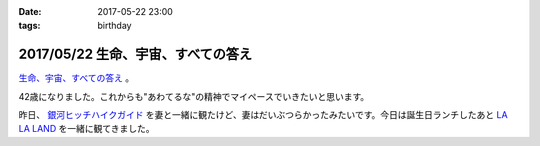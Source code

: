 :date: 2017-05-22 23:00
:tags: birthday

====================================
2017/05/22 生命、宇宙、すべての答え
====================================

`生命、宇宙、すべての答え`_ 。

42歳になりました。これからも"あわてるな"の精神でマイペースでいきたいと思います。

昨日、 `銀河ヒッチハイクガイド`_ を妻と一緒に観たけど、妻はだいぶつらかったみたいです。今日は誕生日ランチしたあと `LA LA LAND`_ を一緒に観てきました。


.. raw:: html

   <div class="amazlet-box" style="margin-bottom:0px;"><div class="amazlet-image" style="float:left;margin:0px 12px 1px 0px;"><a href="http://www.amazon.co.jp/exec/obidos/ASIN/B00472METW/freiaweb-22/ref=nosim/" name="amazletlink" target="_blank"><img src="https://images-fe.ssl-images-amazon.com/images/I/61E041C7UTL._SL160_.jpg" alt="銀河ヒッチハイク・ガイド [Blu-ray]" style="border: none;" /></a></div><div class="amazlet-info" style="line-height:120%; margin-bottom: 10px"><div class="amazlet-name" style="margin-bottom:10px;line-height:120%"><a href="http://www.amazon.co.jp/exec/obidos/ASIN/B00472METW/freiaweb-22/ref=nosim/" name="amazletlink" target="_blank">銀河ヒッチハイク・ガイド [Blu-ray]</a><div class="amazlet-powered-date" style="font-size:80%;margin-top:5px;line-height:120%">posted with <a href="http://www.amazlet.com/" title="amazlet" target="_blank">amazlet</a> at 17.05.22</div></div><div class="amazlet-detail">ウォルト・ディズニー・ジャパン株式会社 (2010-12-22)<br />売り上げランキング: 18,555<br /></div><div class="amazlet-sub-info" style="float: left;"><div class="amazlet-link" style="margin-top: 5px"><a href="http://www.amazon.co.jp/exec/obidos/ASIN/B00472METW/freiaweb-22/ref=nosim/" name="amazletlink" target="_blank">Amazon.co.jpで詳細を見る</a></div></div></div><div class="amazlet-footer" style="clear: left"></div></div>

   <div class="amazlet-box" style="margin-bottom:0px;"><div class="amazlet-image" style="float:left;margin:0px 12px 1px 0px;"><a href="http://www.amazon.co.jp/exec/obidos/ASIN/B00USVEIRC/freiaweb-22/ref=nosim/" name="amazletlink" target="_blank"><img src="https://images-fe.ssl-images-amazon.com/images/I/61TWp-so04L._SL160_.jpg" alt="ペチュニア：ブルーバニラ　植え込みセット[鉢と土と肥料付です] ノーブランド品" style="border: none;" /></a></div><div class="amazlet-info" style="line-height:120%; margin-bottom: 10px"><div class="amazlet-name" style="margin-bottom:10px;line-height:120%"><a href="http://www.amazon.co.jp/exec/obidos/ASIN/B00USVEIRC/freiaweb-22/ref=nosim/" name="amazletlink" target="_blank">ペチュニア：ブルーバニラ　植え込みセット[鉢と土と肥料付です] ノーブランド品</a><div class="amazlet-powered-date" style="font-size:80%;margin-top:5px;line-height:120%">posted with <a href="http://www.amazlet.com/" title="amazlet" target="_blank">amazlet</a> at 17.05.22</div></div><div class="amazlet-detail">園芸ネット <br /></div><div class="amazlet-sub-info" style="float: left;"><div class="amazlet-link" style="margin-top: 5px"><a href="http://www.amazon.co.jp/exec/obidos/ASIN/B00USVEIRC/freiaweb-22/ref=nosim/" name="amazletlink" target="_blank">Amazon.co.jpで詳細を見る</a></div></div></div><div class="amazlet-footer" style="clear: left"></div></div>

   <div class="amazlet-box" style="margin-bottom:0px;"><div class="amazlet-image" style="float:left;margin:0px 12px 1px 0px;"><a href="http://www.amazon.co.jp/exec/obidos/ASIN/B01M7QGOEH/freiaweb-22/ref=nosim/" name="amazletlink" target="_blank"><img src="https://images-fe.ssl-images-amazon.com/images/I/414fc62H2LL._SL160_.jpg" alt="14 Kイエローゴールドマッコウクジラチャームd3451" style="border: none;" /></a></div><div class="amazlet-info" style="line-height:120%; margin-bottom: 10px"><div class="amazlet-name" style="margin-bottom:10px;line-height:120%"><a href="http://www.amazon.co.jp/exec/obidos/ASIN/B01M7QGOEH/freiaweb-22/ref=nosim/" name="amazletlink" target="_blank">14 Kイエローゴールドマッコウクジラチャームd3451</a><div class="amazlet-powered-date" style="font-size:80%;margin-top:5px;line-height:120%">posted with <a href="http://www.amazlet.com/" title="amazlet" target="_blank">amazlet</a> at 17.05.22</div></div><div class="amazlet-detail">Lex and Lu <br /></div><div class="amazlet-sub-info" style="float: left;"><div class="amazlet-link" style="margin-top: 5px"><a href="http://www.amazon.co.jp/exec/obidos/ASIN/B01M7QGOEH/freiaweb-22/ref=nosim/" name="amazletlink" target="_blank">Amazon.co.jpで詳細を見る</a></div></div></div><div class="amazlet-footer" style="clear: left"></div></div>

   <div class="amazlet-box" style="margin-bottom:0px;"><div class="amazlet-image" style="float:left;margin:0px 12px 1px 0px;"><a href="http://www.amazon.co.jp/exec/obidos/ASIN/4636946081/freiaweb-22/ref=nosim/" name="amazletlink" target="_blank"><img src="https://images-fe.ssl-images-amazon.com/images/I/51JyBWVx5ML._SL160_.jpg" alt="ピアノミニアルバム LA LA LAND ラ・ラ・ランド" style="border: none;" /></a></div><div class="amazlet-info" style="line-height:120%; margin-bottom: 10px"><div class="amazlet-name" style="margin-bottom:10px;line-height:120%"><a href="http://www.amazon.co.jp/exec/obidos/ASIN/4636946081/freiaweb-22/ref=nosim/" name="amazletlink" target="_blank">ピアノミニアルバム LA LA LAND ラ・ラ・ランド</a><div class="amazlet-powered-date" style="font-size:80%;margin-top:5px;line-height:120%">posted with <a href="http://www.amazlet.com/" title="amazlet" target="_blank">amazlet</a> at 17.05.22</div></div><div class="amazlet-detail"><br />ヤマハミュージックメディア <br />売り上げランキング: 2,523<br /></div><div class="amazlet-sub-info" style="float: left;"><div class="amazlet-link" style="margin-top: 5px"><a href="http://www.amazon.co.jp/exec/obidos/ASIN/4636946081/freiaweb-22/ref=nosim/" name="amazletlink" target="_blank">Amazon.co.jpで詳細を見る</a></div></div></div><div class="amazlet-footer" style="clear: left"></div></div>



.. _生命、宇宙、すべての答え: https://www.google.co.jp/search?q=%E7%94%9F%E5%91%BD%E3%80%81%E5%AE%87%E5%AE%99%E3%80%81%E5%85%A8%E3%81%A6%E3%81%AE%E7%AD%94%E3%81%88&ie=UTF-8#q=%E7%94%9F%E5%91%BD%E3%80%81%E5%AE%87%E5%AE%99%E3%80%81%E3%81%99%E3%81%B9%E3%81%A6%E3%81%AE%E7%AD%94%E3%81%88
.. _銀河ヒッチハイクガイド: http://amzn.to/2r95qPc
.. _LA LA LAND: https://ja.wikipedia.org/wiki/%E3%83%A9%E3%83%BB%E3%83%A9%E3%83%BB%E3%83%A9%E3%83%B3%E3%83%89


